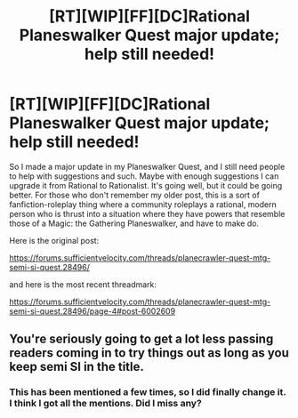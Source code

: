 #+TITLE: [RT][WIP][FF][DC]Rational Planeswalker Quest major update; help still needed!

* [RT][WIP][FF][DC]Rational Planeswalker Quest major update; help still needed!
:PROPERTIES:
:Author: Gavinfoxx
:Score: 7
:DateUnix: 1462632120.0
:DateShort: 2016-May-07
:END:
So I made a major update in my Planeswalker Quest, and I still need people to help with suggestions and such. Maybe with enough suggestions I can upgrade it from Rational to Rationalist. It's going well, but it could be going better. For those who don't remember my older post, this is a sort of fanfiction-roleplay thing where a community roleplays a rational, modern person who is thrust into a situation where they have powers that resemble those of a Magic: the Gathering Planeswalker, and have to make do.

Here is the original post:

[[https://forums.sufficientvelocity.com/threads/planecrawler-quest-mtg-semi-si-quest.28496/]]

and here is the most recent threadmark:

[[https://forums.sufficientvelocity.com/threads/planecrawler-quest-mtg-semi-si-quest.28496/page-4#post-6002609]]


** You're seriously going to get a lot less passing readers coming in to try things out as long as you keep semi SI in the title.
:PROPERTIES:
:Author: FuguofAnotherWorld
:Score: 3
:DateUnix: 1462684303.0
:DateShort: 2016-May-08
:END:

*** This has been mentioned a few times, so I did finally change it. I think I got all the mentions. Did I miss any?
:PROPERTIES:
:Author: Gavinfoxx
:Score: 1
:DateUnix: 1462685587.0
:DateShort: 2016-May-08
:END:

